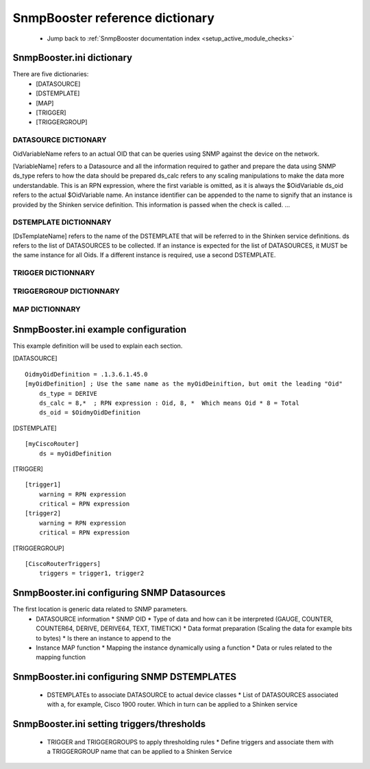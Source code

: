 .. _snmpbooster_dictionary:



SnmpBooster reference dictionary 
---------------------------------

  * Jump back to :ref:`SnmpBooster documentation index <setup_active_module_checks>`



SnmpBooster.ini dictionary 
~~~~~~~~~~~~~~~~~~~~~~~~~~~


There are five dictionaries:
  * [DATASOURCE]
  * [DSTEMPLATE]
  * [MAP]
  * [TRIGGER]
  * [TRIGGERGROUP]



DATASOURCE DICTIONARY 
**********************


OidVariableName refers to an actual OID that can be queries using SNMP against the device on the network.

[VariableName] refers to a Datasource and all the information required to gather and prepare the data using SNMP
ds_type refers to how the data should be prepared
ds_calc refers to any scaling manipulations to make the data more understandable. This is an RPN expression, where the first variable is omitted, as it is always the $OidVariable
ds_oid refers to the actual $OidVariable name. An instance identifier can be appended to the name to signify that an instance is provided by the Shinken service definition. This information is passed when the check is called.
...



DSTEMPLATE DICTIONNARY 
***********************

[DsTemplateName] refers to the name of the DSTEMPLATE that will be referred to in the Shinken service definitions.
ds refers to the list of DATASOURCES to be collected. If an instance is expected for the list of DATASOURCES, it MUST be the same instance for all Oids. If a different instance is required, use a second DSTEMPLATE.



TRIGGER DICTIONNARY 
********************


..



TRIGGERGROUP DICTIONNARY 
*************************


..



MAP DICTIONNARY 
****************





SnmpBooster.ini example configuration 
~~~~~~~~~~~~~~~~~~~~~~~~~~~~~~~~~~~~~~


This example definition will be used to explain each section.

[DATASOURCE]
  
::

    OidmyOidDefinition = .1.3.6.1.45.0
    [myOidDefinition] ; Use the same name as the myOidDeiniftion, but omit the leading "Oid"
        ds_type = DERIVE
        ds_calc = 8,*  ; RPN expression : Oid, 8, *  Which means Oid * 8 = Total
        ds_oid = $OidmyOidDefinition
[DSTEMPLATE]
  
::

    [myCiscoRouter]
        ds = myOidDefinition
[TRIGGER]
  
::

    [trigger1]
        warning = RPN expression
        critical = RPN expression
    [trigger2]
        warning = RPN expression
        critical = RPN expression
[TRIGGERGROUP]
  
::

    [CiscoRouterTriggers]
        triggers = trigger1, trigger2
        
  


SnmpBooster.ini configuring SNMP Datasources 
~~~~~~~~~~~~~~~~~~~~~~~~~~~~~~~~~~~~~~~~~~~~~



The first location is generic data related to SNMP parameters.
  * DATASOURCE information
    * SNMP OID
    * Type of data and how can it be interpreted (GAUGE, COUNTER, COUNTER64, DERIVE, DERIVE64, TEXT, TIMETICK)
    * Data format preparation (Scaling the data for example bits to bytes)
    * Is there an instance to append to the
  * Instance MAP function
    * Mapping the instance dynamically using a function
    * Data or rules related to the mapping function



SnmpBooster.ini configuring SNMP DSTEMPLATES 
~~~~~~~~~~~~~~~~~~~~~~~~~~~~~~~~~~~~~~~~~~~~~


  * DSTEMPLATEs to associate DATASOURCE to actual device classes
    * List of DATASOURCES associated with a, for example, Cisco 1900 router. Which in turn can be applied to a Shinken service



SnmpBooster.ini setting triggers/thresholds 
~~~~~~~~~~~~~~~~~~~~~~~~~~~~~~~~~~~~~~~~~~~~


  * TRIGGER and TRIGGERGROUPS to apply thresholding rules
    * Define triggers and associate them with a TRIGGERGROUP name that can be applied to a Shinken Service